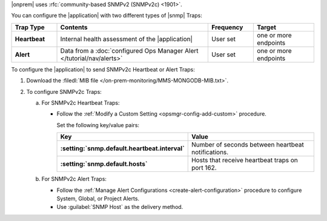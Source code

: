 |onprem| uses :rfc:`community-based SNMPv2 (SNMPv2c) <1901>`.

You can configure the |application| with two different types of |snmp|
Traps:

.. list-table::
   :widths: 15 50 15 20
   :header-rows: 1
   :stub-columns: 1

   * - Trap Type
     - Contents
     - Frequency
     - Target

   * - Heartbeat
     - Internal health assessment of the |application|
     - User set
     - one or more endpoints

   * - Alert
     - Data from a :doc:`configured Ops Manager Alert </tutorial/nav/alerts>`
     - User set
     - one or more endpoints

To configure the |application| to send SNMPv2c Heartbeat or Alert
Traps:

1. Download the :filedl:`MIB file </on-prem-monitoring/MMS-MONGODB-MIB.txt>`.

2. To configure SNMPv2c Traps:

   a. For SNMPv2c Heartbeat Traps:

      - Follow the
        :ref:`Modify a Custom Setting <opsmgr-config-add-custom>`
        procedure.

        Set the following key/value pairs:

        .. list-table::
           :widths: 50 50
           :header-rows: 1
           :stub-columns: 1

           * - Key
             - Value

           * - :setting:`snmp.default.heartbeat.interval`
             - Number of seconds between heartbeat notifications.

           * - :setting:`snmp.default.hosts`
             - Hosts that receive heartbeat traps on port 162.

   b. For SNMPv2c Alert Traps:

      - Follow the :ref:`Manage Alert Configurations <create-alert-configuration>`
        procedure to configure System, Global, or Project Alerts.
      - Use :guilabel:`SNMP Host` as the delivery method.
